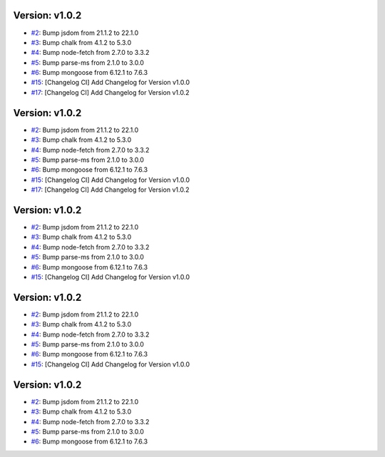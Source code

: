 Version: v1.0.2
===============

* `#2 <https://github.com/vixshan/Mochi/pull/2>`__: Bump jsdom from 21.1.2 to 22.1.0
* `#3 <https://github.com/vixshan/Mochi/pull/3>`__: Bump chalk from 4.1.2 to 5.3.0
* `#4 <https://github.com/vixshan/Mochi/pull/4>`__: Bump node-fetch from 2.7.0 to 3.3.2
* `#5 <https://github.com/vixshan/Mochi/pull/5>`__: Bump parse-ms from 2.1.0 to 3.0.0
* `#6 <https://github.com/vixshan/Mochi/pull/6>`__: Bump mongoose from 6.12.1 to 7.6.3
* `#15 <https://github.com/vixshan/Mochi/pull/15>`__: [Changelog CI] Add Changelog for Version v1.0.0
* `#17 <https://github.com/vixshan/Mochi/pull/17>`__: [Changelog CI] Add Changelog for Version v1.0.2


Version: v1.0.2
===============

* `#2 <https://github.com/vixshan/Mochi/pull/2>`__: Bump jsdom from 21.1.2 to 22.1.0
* `#3 <https://github.com/vixshan/Mochi/pull/3>`__: Bump chalk from 4.1.2 to 5.3.0
* `#4 <https://github.com/vixshan/Mochi/pull/4>`__: Bump node-fetch from 2.7.0 to 3.3.2
* `#5 <https://github.com/vixshan/Mochi/pull/5>`__: Bump parse-ms from 2.1.0 to 3.0.0
* `#6 <https://github.com/vixshan/Mochi/pull/6>`__: Bump mongoose from 6.12.1 to 7.6.3
* `#15 <https://github.com/vixshan/Mochi/pull/15>`__: [Changelog CI] Add Changelog for Version v1.0.0
* `#17 <https://github.com/vixshan/Mochi/pull/17>`__: [Changelog CI] Add Changelog for Version v1.0.2


Version: v1.0.2
===============

* `#2 <https://github.com/vixshan/Mochi/pull/2>`__: Bump jsdom from 21.1.2 to 22.1.0
* `#3 <https://github.com/vixshan/Mochi/pull/3>`__: Bump chalk from 4.1.2 to 5.3.0
* `#4 <https://github.com/vixshan/Mochi/pull/4>`__: Bump node-fetch from 2.7.0 to 3.3.2
* `#5 <https://github.com/vixshan/Mochi/pull/5>`__: Bump parse-ms from 2.1.0 to 3.0.0
* `#6 <https://github.com/vixshan/Mochi/pull/6>`__: Bump mongoose from 6.12.1 to 7.6.3
* `#15 <https://github.com/vixshan/Mochi/pull/15>`__: [Changelog CI] Add Changelog for Version v1.0.0


Version: v1.0.2
===============

* `#2 <https://github.com/vixshan/Mochi/pull/2>`__: Bump jsdom from 21.1.2 to 22.1.0
* `#3 <https://github.com/vixshan/Mochi/pull/3>`__: Bump chalk from 4.1.2 to 5.3.0
* `#4 <https://github.com/vixshan/Mochi/pull/4>`__: Bump node-fetch from 2.7.0 to 3.3.2
* `#5 <https://github.com/vixshan/Mochi/pull/5>`__: Bump parse-ms from 2.1.0 to 3.0.0
* `#6 <https://github.com/vixshan/Mochi/pull/6>`__: Bump mongoose from 6.12.1 to 7.6.3
* `#15 <https://github.com/vixshan/Mochi/pull/15>`__: [Changelog CI] Add Changelog for Version v1.0.0


Version: v1.0.2
===============

* `#2 <https://github.com/vixshan/Mochi/pull/2>`__: Bump jsdom from 21.1.2 to 22.1.0
* `#3 <https://github.com/vixshan/Mochi/pull/3>`__: Bump chalk from 4.1.2 to 5.3.0
* `#4 <https://github.com/vixshan/Mochi/pull/4>`__: Bump node-fetch from 2.7.0 to 3.3.2
* `#5 <https://github.com/vixshan/Mochi/pull/5>`__: Bump parse-ms from 2.1.0 to 3.0.0
* `#6 <https://github.com/vixshan/Mochi/pull/6>`__: Bump mongoose from 6.12.1 to 7.6.3
